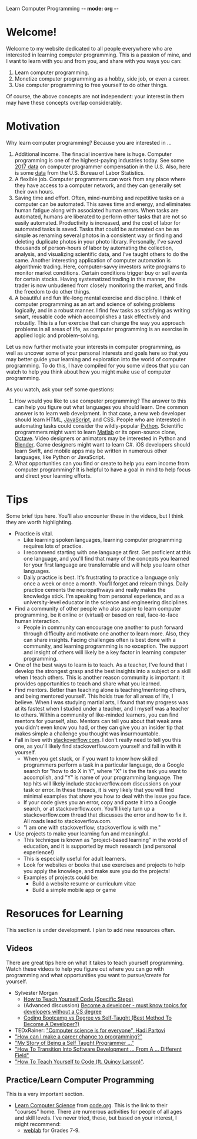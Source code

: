 Learn Computer Programming -*- mode: org -*-

* Welcome!

Welcome to my website dedicated to all people everywhere who are interested
in learning computer programming. This is a passion of mine, and I want to
learn with you and from you, and share with you ways you can:

1. Learn computer programming.
2. Monetize computer programming as a hobby, side job, or even a career.
3. Use computer programming to free yourself to do other things.

Of course, the above concepts are not independent: your interest in them may have these concepts overlap considerably.

* Motivation

Why learn computer programming? Because you are interested in ...

1. Additional income. The finacial incentive here is huge. Computer programming is one of the highest-paying industries today. See some [[https://money.usnews.com/careers/best-jobs/computer-programmer/salary][2017 data]] on computer programmer compensation in the U.S. Also, here is some [[https://www.bls.gov/ooh/computer-and-information-technology/computer-programmers.htm][data]] from the U.S. Bureau of Labor Statistics.
2. A flexible job. Computer programmers can work from any place where they have access to a computer network, and they can generally set their own hours.
3. Saving time and effort. Often, mind-numbing and repetitive tasks on a computer can be automated. This saves time and energy, and eliminates human fatigue along with associated human errors. When tasks are automated, humans are liberated to perform other tasks that are not so easily automated. Productivity is increased, and the cost of labor for automated tasks is saved. Tasks that could be automated can be as simple as renaming several photos in a consistent way or finding and deleting duplicate photos in your photo library. Personally, I've saved thousands of person-hours of labor by automating the collection, analysis, and visualizing scientific data, and I've taught others to do the same. Another interesting application of computer automation is algorithmic trading. Here, computer-savvy investors write programs to monitor market conditions. Certain conditions trigger buy or sell events for certain stocks. Having systematized trading in this manner, the trader is now unbudened from closely monitoring the market, and finds the freedom to do other things.
4. A beautiful and fun life-long mental exercise and discipline. I think of computer programming as an art and science of solving problems logically, and in a robust manner. I find few tasks as satisfying as writing smart, reusable code which accomplishes a task effectively and robustly. This is a fun exercise that can change the way you approach problems in all areas of life, as computer programming is an exercise in applied logic and problem-solving.
Let us now further motivate your interests in computer programming,
as well as uncover some of your personal interests and goals here so
that you may better guide your learning and exploration into the world of
computer programming. To do this, I have compiled for you some videos
that you can watch to help you think about how you might make use of
computer programming.

As you watch, ask your self some questions:
1. How would you like to use computer programming? The answer to this can help you figure out what languages you should learn. One common answer is to learn web develpment. In that case, a new web developer should learn HTML, [[https://www.javascript.com][JavaScript]], and CSS. People who are interested in automating tasks could consider the wildly-popular [[https://www.python.org][Python]]. Scientific programmers might want to learn [[https://www.mathworks.com/products/matlab.html][Matlab]] or its open-source clone, [[https://www.gnu.org/software/octave/][Octave]]. Video designers or animators may be interested in Python and [[https://www.blender.org][Blender]]. Game designers might want to learn C#. iOS developers should learn Swift, and mobile apps may be written in numerous other languages, like Python or JavaScript.
2. What opportunities can you find or create to help you earn income from computer programming? It is helpful to have a goal in mind to help focus and direct your learning efforts. 

* Tips
Some brief tips here. You'll also encounter these in the videos, but I think they are worth highlighting.
- Practice is vital.
  - Like learning spoken languages, learning computer programming requires lots of practice.
  - I recommend starting with one language at first. Get proficient at this one language, and you'll find that many of the concepts you learned for your first language are transferrable and will help you learn other languages.
  - Daily practice is best. It's frustrating to practice a language only once a week or once a month. You'll forget and relearn things. Daily practice cements the neuropathways and really makes the knowledge stick. I'm speaking from personal experience, and as a university-level educator in the science and engineering disciplines.
- Find a community of other people who also aspire to learn computer programming, be it online or (virtual) or based on real, face-to-face human interaction.
  -  People in community can encourage one another to push forward through difficulty and motivate one another to learn more. Also, they can share insights. Facing challenges often is best done with a community, and learning programming is no exception. The support and insight of others will likely be a key factor in learning computer programming.
- One of the best ways to learn is to teach. As a teacher, I've found that I develop the strongest grasp and the best insights into a subject or a skill when I teach others. This is another reason community is important: it provides opportunities to teach and share what you learned.
- Find mentors. Better than teaching alone is teaching/mentoring others, and being mentored yourself. This holds true for all areas of life, I believe. When I was studying martial arts, I found that my progress was at its fastest when I studied under a teacher, and I myself was a teacher to others. Within a community of like-minded learners, you can find mentors for yourself, also. Mentors can tell you about that weak area you didn't even know you had, or they can give you an insider tip that makes simple a challenge you thought was insurmountable.
- Fall in love with [[https://stackoverflow.com][stackoverflow.com]]. I don't really need to tell you this one, as you'll likely find stackoverflow.com yourself and fall in with it yourself.
  - When you get stuck, or if you want to know how skilled programmers perform a task in a particular language, do a Google search for "how to do X in Y", where "X" is the the task you want to accomplish, and "Y" is name of your programming language. The top hits will likely include stackoverflow.com discussions on your task or error. In these threads, it is very likely that you will find minimal examples that show you how to deal with the issue you face.
  - If your code gives you an error, copy and paste it into a Google search, or at stackoverflow.com. You'll likely turn up a stackoverflow.com thread that discusses the error and how to fix it. All roads lead to stackoverflow.com.
  - "I am one with stackoverflow; stackoverflow is with me."
- Use projects to make your learning fun and meaningful.
  - This technique is known as "project-based learning" in the world of education, and it is supported by much research (and personal experience!)
  - This is especially useful for adult learners.
  - Look for websites or books that use exercises and projects to help you apply the knowlege, and make sure you do the projects! 
  - Examples of projects could be:
    - Build a website resume or curriculum vitae
    - Build a simple mobile app or game

* Resoruces for Learning
This section is under development. I plan to add new resources often.
** Videos
There are great tips here on what it takes to teach yourself programming. Watch these videos to help you figure out where you can go with programming and what opportunities you want to pursue/create for yourself.
- Sylvester Morgan
  - [[https://youtu.be/iIfZV43j4UU][How to Teach Yourself Code (Specific Steps)]]
  - (Advanced discussion) [[https://youtu.be/_1wv7b_kHKk][Become a developer - must know topics for developers without a CS degree]]
  - [[https://youtu.be/HX6ckeZYQDg][Coding Bootcamp vs Degree vs Self-Taught (Best Method To Become A Developer?)]]
- TEDxRainer: [[https://youtu.be/FpMNs7H24X0]["Computer science is for everyone", Hadi Partovi]]
- [[https://youtu.be/THSSHUfSZjc]["How can I make a career change to programming?"]]
- [[https://youtu.be/62tsiY5j4_0]["My Story of Being a Self Taught Programmer ..."]]
- [[https://youtu.be/g9-OS0Pbg4I]["How To Transition Into Software Development ... From A ... Different Field"]]
- [[https://youtu.be/qZKvZzRynLE]["How To Teach Yourself to Code (ft. Quincy Larson)"]].



** Practice/Learn Computer Programming

This is a very important section.

-  [[https://studio.code.org/courses][Learn Computer Science]] from [[https://code.org][code.org]]. This is the link to their "courses" home. There are numerous activities for people of all ages and skill levels. I've never tried, these, but based on your interest, I might recommend:
  - [[https://code.org/educate/weblab][weblab]] for Grades 7-9.
